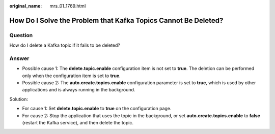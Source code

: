 :original_name: mrs_01_1769.html

.. _mrs_01_1769:

How Do I Solve the Problem that Kafka Topics Cannot Be Deleted?
===============================================================

Question
--------

How do I delete a Kafka topic if it fails to be deleted?

Answer
------

-  Possible cause 1: The **delete.topic.enable** configuration item is not set to **true**. The deletion can be performed only when the configuration item is set to **true**.
-  Possible cause 2: The **auto.create.topics.enable** configuration parameter is set to **true**, which is used by other applications and is always running in the background.

Solution:

-  For cause 1: Set **delete.topic.enable** to **true** on the configuration page.
-  For cause 2: Stop the application that uses the topic in the background, or set **auto.create.topics.enable** to **false** (restart the Kafka service), and then delete the topic.
